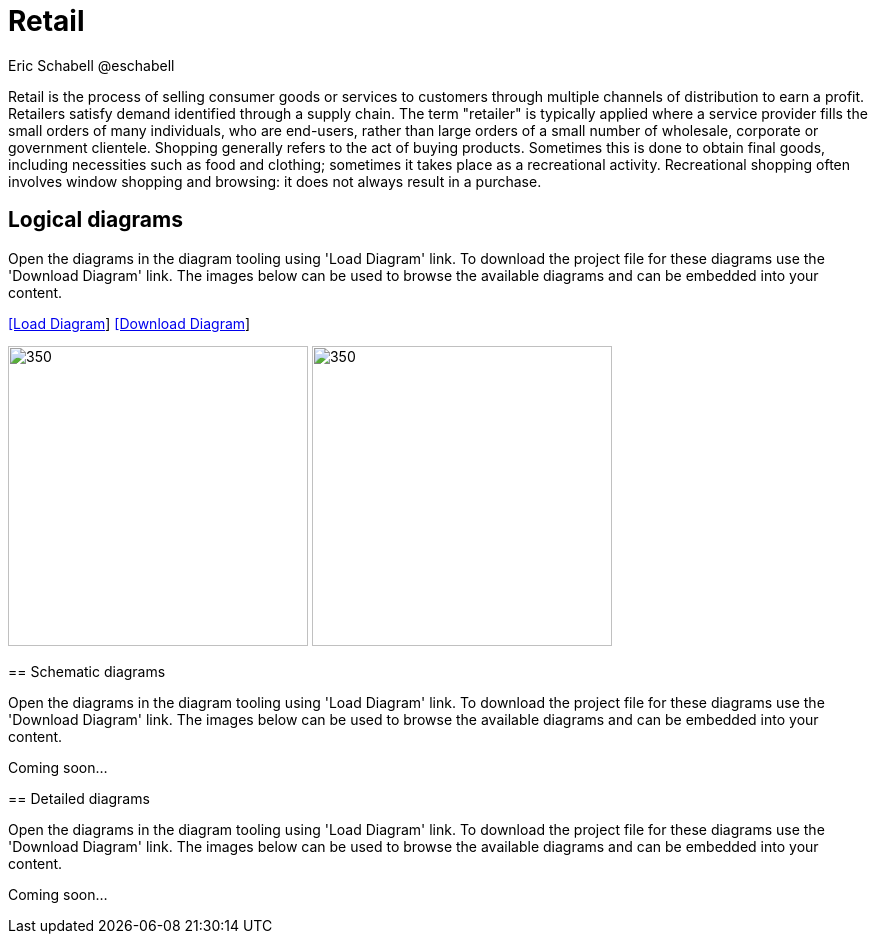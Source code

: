 = Retail
Eric Schabell @eschabell
:homepage: https://gitlab.com/redhatdemocentral/portfolio-architecture-examples
:imagesdir: images
:icons: font
:source-highlighter: prettify

Retail is the process of selling consumer goods or services to customers through multiple channels of distribution to earn a profit.
Retailers satisfy demand identified through a supply chain. The term "retailer" is typically applied where a service provider fills
the small orders of many individuals, who are end-users, rather than large orders of a small number of wholesale, corporate or
government clientele. Shopping generally refers to the act of buying products. Sometimes this is done to obtain final goods,
including necessities such as food and clothing; sometimes it takes place as a recreational activity. Recreational shopping often
involves window shopping and browsing: it does not always result in a purchase.


== Logical diagrams

Open the diagrams in the diagram tooling using 'Load Diagram' link. To download the project file for these diagrams use
the 'Download Diagram' link. The images below can be used to browse the available diagrams and can be embedded into your
content.

--
https://redhatdemocentral.gitlab.io/portfolio-architecture-tooling/index.html?#/portfolio-architecture-examples/projects/logical-diagrams-retail.drawio[[Load Diagram]]
https://gitlab.com/redhatdemocentral/portfolio-architecture-examples/-/raw/master/diagrams/logical-diagrams-retail.drawio?inline=false[[Download Diagram]]
--

image:logical-diagrams/retail-supply-chain-ld.png[350, 300] 
image:logical-diagrams/retail-pos-ld.png[350, 300]
--

== Schematic diagrams

Open the  diagrams in the diagram tooling using 'Load Diagram' link. To download the project file for these diagrams use
the 'Download Diagram' link. The images below can be used to browse the available diagrams and can be embedded into your
content.

// https://redhatdemocentral.gitlab.io/portfolio-architecture-tooling/index.html?#/portfolio-architecture-examples/projects/schematic-diagrams-retail.drawio[[Load Diagram]]
// https://gitlab.com/redhatdemocentral/portfolio-architecture-examples/-/raw/master/diagrams/schematic-diagrams-retail.drawio?inline=false[[Download Diagram]]

Coming soon...


== Detailed diagrams

Open the diagrams in the diagram tooling using 'Load Diagram' link. To download the project file for these diagrams use
the 'Download Diagram' link. The images below can be used to browse the available diagrams and can be embedded into your
content.

// https://redhatdemocentral.gitlab.io/portfolio-architecture-tooling/index.html?#/portfolio-architecture-examples/projects/detailed-diagrams-retail.drawio[[Load Diagram]]
// https://gitlab.com/redhatdemocentral/portfolio-architecture-examples/-/raw/master/diagrams/detailed-diagrams-retail.drawio?inline=false[[Download Diagram]]

Coming soon...
